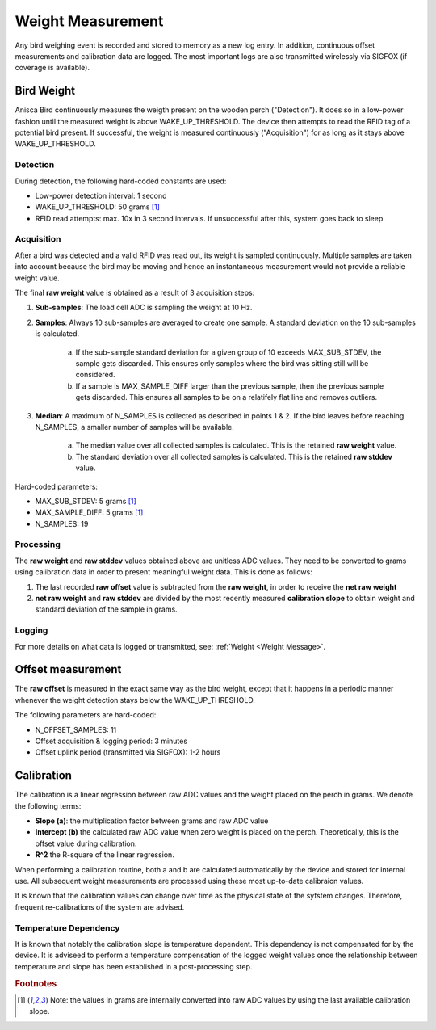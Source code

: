 
Weight Measurement
===================================


Any bird weighing event is recorded and stored to memory as a new log entry. In addition, continuous offset measurements and calibration data are logged. The most important logs are also transmitted wirelessly via SIGFOX (if coverage is available).


Bird Weight
--------
Anisca Bird continuously measures the weigth present on the wooden perch ("Detection"). It does so in a low-power fashion until the measured weight is above WAKE_UP_THRESHOLD. The device then attempts to read the RFID tag of a potential bird present. If successful, the weight is measured continuously ("Acquisition") for as long as it stays above WAKE_UP_THRESHOLD.

Detection
~~~~~~~~~~~~~~~~~~~~~~~~~~~~~~

During detection, the following hard-coded constants are used:

* Low-power detection interval: 1 second
* WAKE_UP_THRESHOLD: 50 grams [#f1]_
* RFID read attempts: max. 10x in 3 second intervals. If unsuccessful after this, system goes back to sleep.


Acquisition
~~~~~~~~~~~~~~~~~~~~~~~~~~~~~~
After a bird was detected and a valid RFID was read out, its weight is sampled continuously. Multiple samples are taken into account 
because the bird may be moving and hence an instantaneous measurement would not provide a reliable weight value. 

The final **raw weight** value is obtained as a result of 3 acquisition steps:

1. **Sub-samples**: The load cell ADC is sampling the weight at 10 Hz. 
2. **Samples**: Always 10 sub-samples are averaged to create one sample. A standard deviation on the 10 sub-samples is calculated. 

    a. If the sub-sample standard deviation for a given group of 10 exceeds MAX_SUB_STDEV, the sample gets discarded. This ensures only samples where the bird was sitting still will be considered.
    b. If a sample is MAX_SAMPLE_DIFF larger than the previous sample, then the previous sample gets discarded. This ensures all samples to be on a relatifely flat line and removes outliers.

3. **Median**: A maximum of N_SAMPLES is collected as described in points 1 & 2. If the bird leaves before reaching N_SAMPLES, a smaller number of samples will be available.

    a. The median value over all collected samples is calculated. This is the retained **raw weight** value.
    b. The standard deviation over all collected samples is calculated. This is the retained **raw stddev** value.


Hard-coded parameters:

* MAX_SUB_STDEV: 5 grams [#f1]_
* MAX_SAMPLE_DIFF: 5 grams [#f1]_
* N_SAMPLES: 19



Processing
~~~~~~~~~~~~~~~~~~~~~~~~~~~~~~
The **raw weight** and **raw stddev** values obtained above are unitless ADC values. They need to be converted to grams using calibration data in order to present meaningful weight data. This is done as follows:

1. The last recorded **raw offset** value is subtracted from the **raw weight**, in order to receive the **net raw weight**
2. **net raw weight** and  **raw stddev** are divided by the most recently measured **calibration slope** to obtain weight and standard deviation of the sample in grams.


Logging
~~~~~~~~~~~~~~~~~~~~~~~~~~~~~~
For more details on what data is logged or transmitted, see: :ref:`Weight <Weight Message>`.





Offset measurement
--------

The **raw offset** is measured in the exact same way as the bird weight, except that it happens in a periodic manner whenever the weight detection stays below the WAKE_UP_THRESHOLD. 

The following parameters are hard-coded:

* N_OFFSET_SAMPLES: 11
* Offset acquisition & logging period: 3 minutes
* Offset uplink period (transmitted via SIGFOX): 1-2 hours


Calibration 
--------

The calibration is a linear regression between raw ADC values and the weight placed on the perch in grams. We denote the following terms:

* **Slope (a)**: the multiplication factor between grams and raw ADC value
* **Intercept (b)** the calculated raw ADC value when zero weight is placed on the perch. Theoretically, this is the offset value during calibration.
* **R^2** the R-square of the linear regression.


When performing a calibration routine, both a and b are calculated automatically by the device and stored for internal use. All subsequent weight measurements are processed using these most up-to-date calibraion values.

It is known that the calibration values can change over time as the physical state of the sytstem changes. Therefore, frequent re-calibrations of the system are advised.


Temperature Dependency
~~~~~~~~~~~~~~~~~~~~~~~~~~~~~~

It is known that notably the calibration slope is temperature dependent. This dependency is not compensated for by the device. It is adviseed to perform a temperature compensation of the logged weight values once the relationship between temperature and slope has been established in a post-processing step. 


.. rubric:: Footnotes
.. [#f1] Note: the values in grams are internally converted into raw ADC values by using the last available calibration slope.